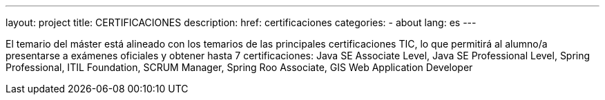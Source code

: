 ---
layout: project
title: CERTIFICACIONES
description:
href: certificaciones
categories:
  - about
lang: es
---

El temario del máster está alineado con los temarios de las
principales certificaciones TIC, lo que permitirá al alumno/a
presentarse a exámenes oficiales y obtener hasta 7 certificaciones:
Java SE Associate Level, Java SE Professional Level, Spring
Professional, ITIL Foundation, SCRUM Manager, Spring Roo
Associate, GIS Web Application Developer